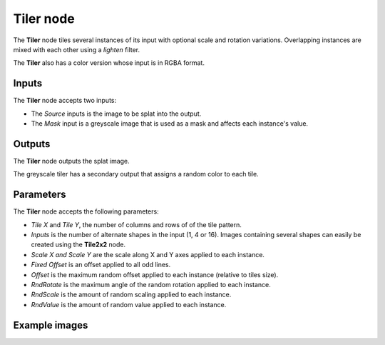 Tiler node
~~~~~~~~~~

The **Tiler** node tiles several instances of its input with optional scale and rotation variations.
Overlapping instances are mixed with each other using a *lighten* filter.

The **Tiler** also has a color version whose input is in RGBA format.

.. image:: images/node_transform_tiler.png
	:align: center

Inputs
++++++

The **Tiler** node accepts two inputs:

* The *Source* inputs is the image to be splat into the output.

* The *Mask* input is a greyscale image that is used as a mask and affects each instance's value.

Outputs
+++++++

The **Tiler** node outputs the splat image.

The greyscale tiler has a secondary output that assigns a random color to each tile.

Parameters
++++++++++

The **Tiler** node accepts the following parameters:

* *Tile X* and *Tile Y*, the number of columns and rows of of the tile pattern.
* *Inputs* is the number of alternate shapes in the input (1, 4 or 16). Images containing several
  shapes can easily be created using the **Tile2x2** node.
* *Scale X and Scale Y* are the scale along X and Y axes applied to each instance.
* *Fixed Offset* is an offset applied to all odd lines.
* *Offset* is the maximum random offset applied to each instance (relative to tiles size).
* *RndRotate* is the maximum angle of the random rotation applied to each instance.
* *RndScale* is the amount of random scaling applied to each instance.
* *RndValue* is the amount of random value applied to each instance.

Example images
++++++++++++++

.. image:: images/node_transform_tiler_samples.png
	:align: center
